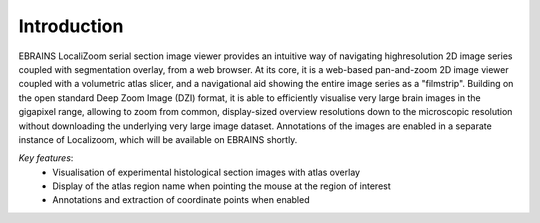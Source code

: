 **Introduction**
------------------- 
EBRAINS LocaliZoom serial section image viewer provides an intuitive way
of navigating highresolution 2D image series coupled with segmentation
overlay, from a web browser. At its core, it is a web-based pan-and-zoom
2D image viewer coupled with a volumetric atlas slicer, and a
navigational aid showing the entire image series as a "filmstrip".
Building on the open standard Deep Zoom Image (DZI) format, it is able
to efficiently visualise very large brain images in the gigapixel range,
allowing to zoom from common, display-sized overview resolutions down to
the microscopic resolution without downloading the underlying very large
image dataset. Annotations of the images are enabled in a separate
instance of Localizoom, which will be available on EBRAINS shortly.

*Key features*:
  - Visualisation of experimental histological section images with atlas overlay 
  - Display of the atlas region name when pointing the mouse at the region of interest
  - Annotations and extraction of coordinate points when enabled
  
  
.. image:: vertopal_f685c684f9f741c382a00fa63533872a/media/image1.png
   :width: 6.30139in
   :height: 2.75417in
